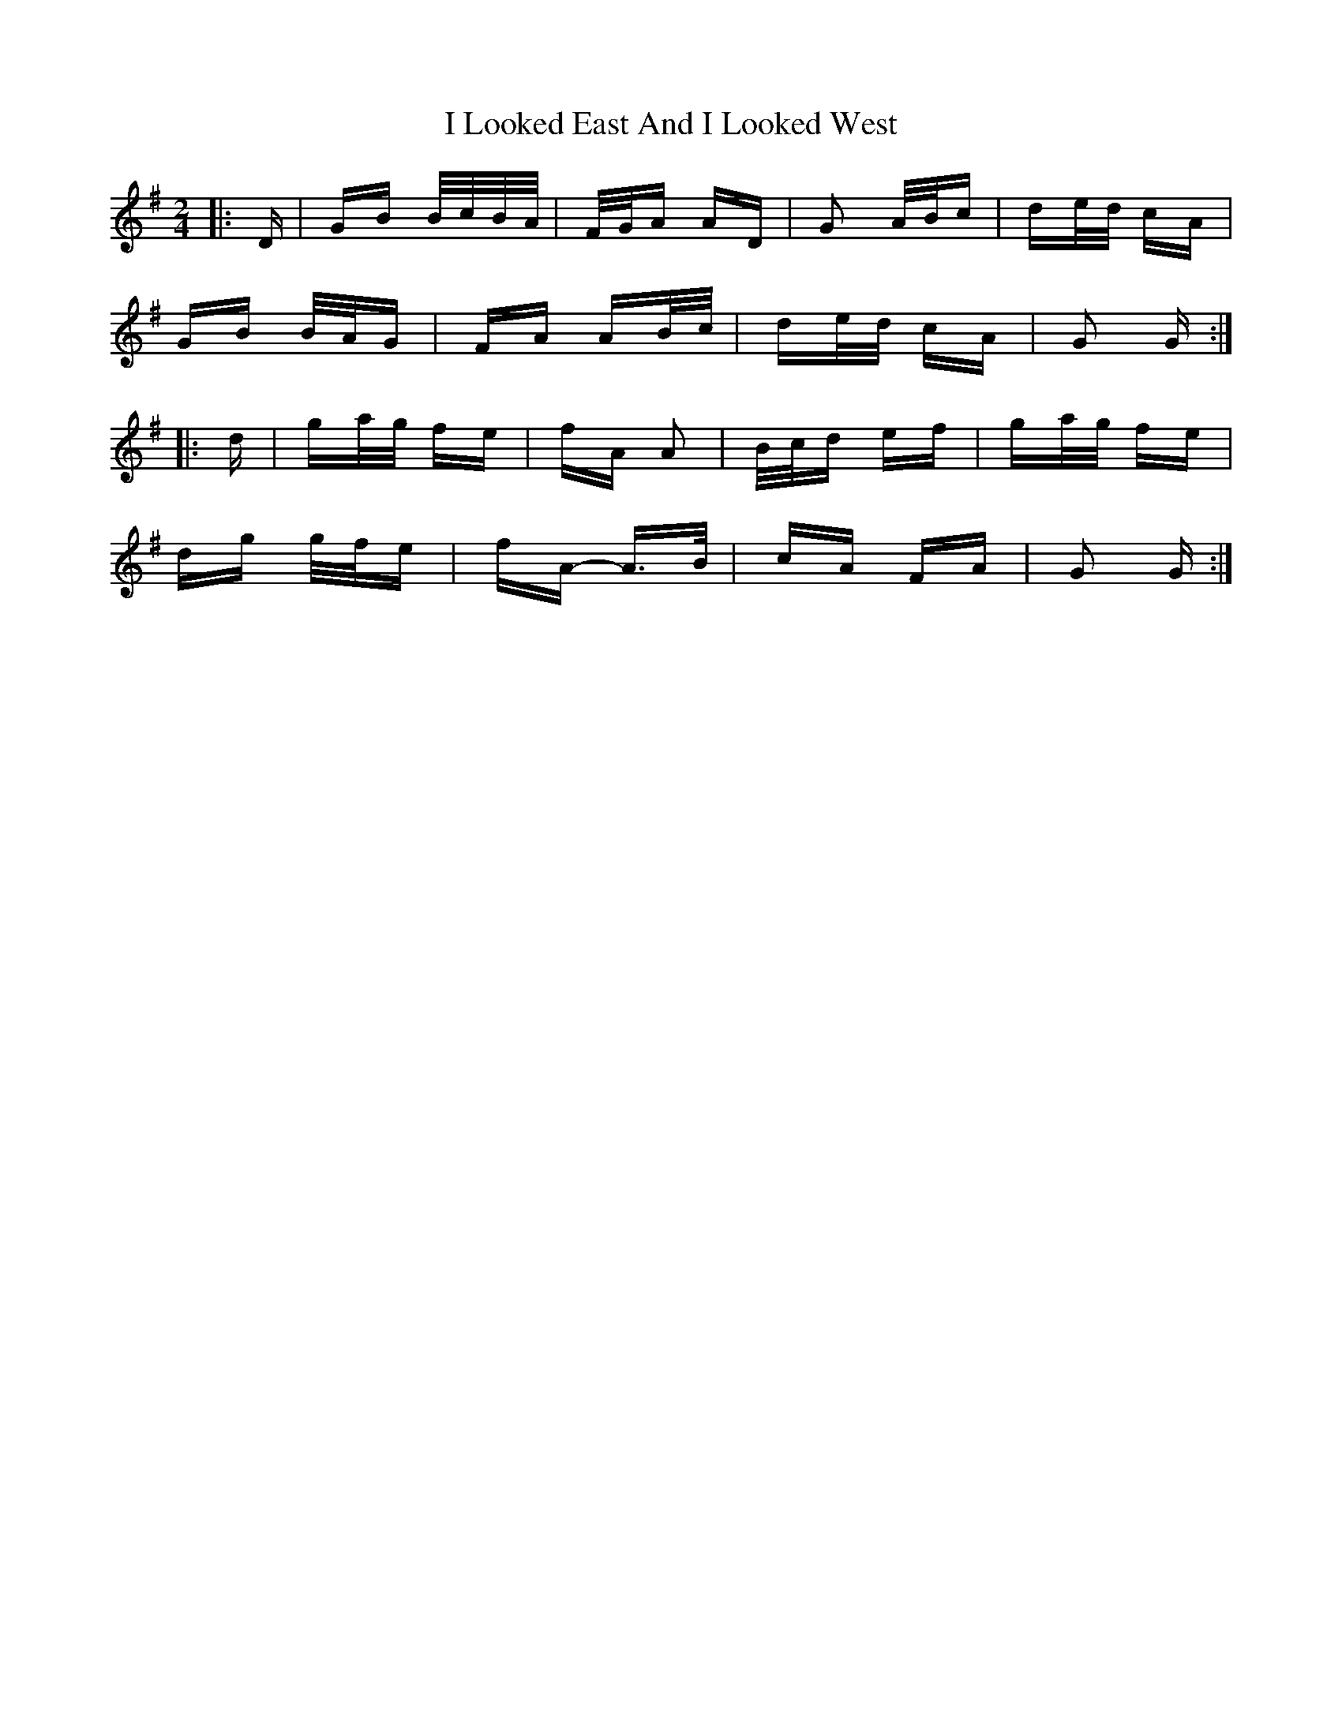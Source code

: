 X: 18564
T: I Looked East And I Looked West
R: polka
M: 2/4
K: Gmajor
|:D|GB B/c/B/A/|F/G/A AD|G2 A/B/c|de/d/ cA|
GB B/A/G|FA AB/c/|de/d/ cA|G2 G:|
|:d|ga/g/ fe|fA A2|B/c/d ef|ga/g/ fe|
dg g/f/e|fA- A>B|cA FA|G2 G:|

